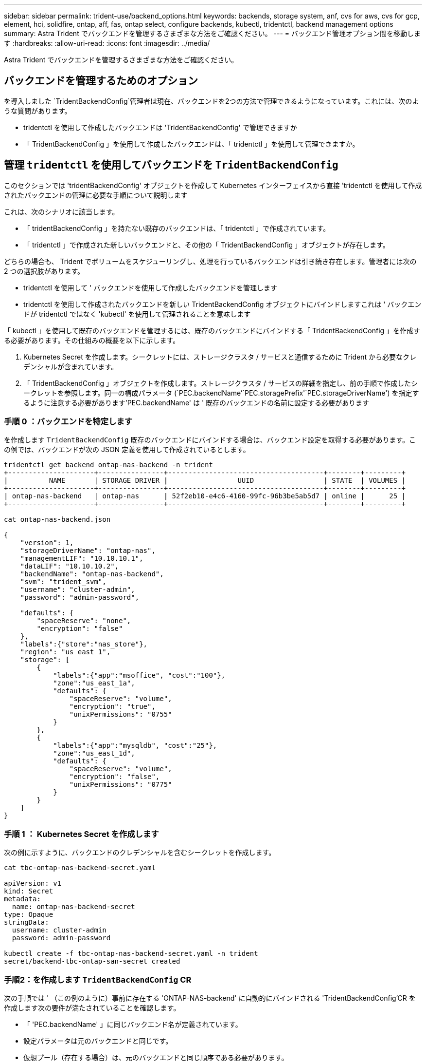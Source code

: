 ---
sidebar: sidebar 
permalink: trident-use/backend_options.html 
keywords: backends, storage system, anf, cvs for aws, cvs for gcp, element, hci, solidfire, ontap, aff, fas, ontap select, configure backends, kubectl, tridentctl, backend management options 
summary: Astra Trident でバックエンドを管理するさまざまな方法をご確認ください。 
---
= バックエンド管理オプション間を移動します
:hardbreaks:
:allow-uri-read: 
:icons: font
:imagesdir: ../media/


[role="lead"]
Astra Trident でバックエンドを管理するさまざまな方法をご確認ください。



== バックエンドを管理するためのオプション

を導入しました `TridentBackendConfig`管理者は現在、バックエンドを2つの方法で管理できるようになっています。これには、次のような質問があります。

* tridentctl を使用して作成したバックエンドは 'TridentBackendConfig' で管理できますか
* 「 TridentBackendConfig 」を使用して作成したバックエンドは、「 tridentctl 」を使用して管理できますか。




== 管理 `tridentctl` を使用してバックエンドを `TridentBackendConfig`

このセクションでは 'tridentBackendConfig' オブジェクトを作成して Kubernetes インターフェイスから直接 'tridentctl を使用して作成されたバックエンドの管理に必要な手順について説明します

これは、次のシナリオに該当します。

* 「 tridentBackendConfig 」を持たない既存のバックエンドは、「 tridentctl 」で作成されています。
* 「 tridentctl 」で作成された新しいバックエンドと、その他の「 TridentBackendConfig 」オブジェクトが存在します。


どちらの場合も、 Trident でボリュームをスケジューリングし、処理を行っているバックエンドは引き続き存在します。管理者には次の 2 つの選択肢があります。

* tridentctl を使用して ' バックエンドを使用して作成したバックエンドを管理します
* tridentctl を使用して作成されたバックエンドを新しい TridentBackendConfig オブジェクトにバインドしますこれは ' バックエンドが tridentctl ではなく 'kubectl' を使用して管理されることを意味します


「 kubectl 」を使用して既存のバックエンドを管理するには、既存のバックエンドにバインドする「 TridentBackendConfig 」を作成する必要があります。その仕組みの概要を以下に示します。

. Kubernetes Secret を作成します。シークレットには、ストレージクラスタ / サービスと通信するために Trident から必要なクレデンシャルが含まれています。
. 「 TridentBackendConfig 」オブジェクトを作成します。ストレージクラスタ / サービスの詳細を指定し、前の手順で作成したシークレットを参照します。同一の構成パラメータ (`PEC.backendName`'`PEC.storagePrefix'`PEC.storageDriverName') を指定するように注意する必要があります'PEC.backendName' は ' 既存のバックエンドの名前に設定する必要があります




=== 手順 0 ：バックエンドを特定します

を作成します `TridentBackendConfig` 既存のバックエンドにバインドする場合は、バックエンド設定を取得する必要があります。この例では、バックエンドが次の JSON 定義を使用して作成されているとします。

[listing]
----
tridentctl get backend ontap-nas-backend -n trident
+---------------------+----------------+--------------------------------------+--------+---------+
|          NAME       | STORAGE DRIVER |                 UUID                 | STATE  | VOLUMES |
+---------------------+----------------+--------------------------------------+--------+---------+
| ontap-nas-backend   | ontap-nas      | 52f2eb10-e4c6-4160-99fc-96b3be5ab5d7 | online |      25 |
+---------------------+----------------+--------------------------------------+--------+---------+

cat ontap-nas-backend.json

{
    "version": 1,
    "storageDriverName": "ontap-nas",
    "managementLIF": "10.10.10.1",
    "dataLIF": "10.10.10.2",
    "backendName": "ontap-nas-backend",
    "svm": "trident_svm",
    "username": "cluster-admin",
    "password": "admin-password",

    "defaults": {
        "spaceReserve": "none",
        "encryption": "false"
    },
    "labels":{"store":"nas_store"},
    "region": "us_east_1",
    "storage": [
        {
            "labels":{"app":"msoffice", "cost":"100"},
            "zone":"us_east_1a",
            "defaults": {
                "spaceReserve": "volume",
                "encryption": "true",
                "unixPermissions": "0755"
            }
        },
        {
            "labels":{"app":"mysqldb", "cost":"25"},
            "zone":"us_east_1d",
            "defaults": {
                "spaceReserve": "volume",
                "encryption": "false",
                "unixPermissions": "0775"
            }
        }
    ]
}
----


=== 手順 1 ： Kubernetes Secret を作成します

次の例に示すように、バックエンドのクレデンシャルを含むシークレットを作成します。

[listing]
----
cat tbc-ontap-nas-backend-secret.yaml

apiVersion: v1
kind: Secret
metadata:
  name: ontap-nas-backend-secret
type: Opaque
stringData:
  username: cluster-admin
  password: admin-password

kubectl create -f tbc-ontap-nas-backend-secret.yaml -n trident
secret/backend-tbc-ontap-san-secret created
----


=== 手順2：を作成します `TridentBackendConfig` CR

次の手順では ' （この例のように）事前に存在する 'ONTAP-NAS-backend' に自動的にバインドされる 'TridentBackendConfig'CR を作成します次の要件が満たされていることを確認します。

* 「 'PEC.backendName' 」に同じバックエンド名が定義されています。
* 設定パラメータは元のバックエンドと同じです。
* 仮想プール（存在する場合）は、元のバックエンドと同じ順序である必要があります。
* クレデンシャルは、プレーンテキストではなく、 Kubernetes Secret を通じて提供されます。


この場合、「 TridentBackendConfig 」は次のようになります。

[listing]
----
cat backend-tbc-ontap-nas.yaml
apiVersion: trident.netapp.io/v1
kind: TridentBackendConfig
metadata:
  name: tbc-ontap-nas-backend
spec:
  version: 1
  storageDriverName: ontap-nas
  managementLIF: 10.10.10.1
  dataLIF: 10.10.10.2
  backendName: ontap-nas-backend
  svm: trident_svm
  credentials:
    name: mysecret
  defaults:
    spaceReserve: none
    encryption: 'false'
  labels:
    store: nas_store
  region: us_east_1
  storage:
  - labels:
      app: msoffice
      cost: '100'
    zone: us_east_1a
    defaults:
      spaceReserve: volume
      encryption: 'true'
      unixPermissions: '0755'
  - labels:
      app: mysqldb
      cost: '25'
    zone: us_east_1d
    defaults:
      spaceReserve: volume
      encryption: 'false'
      unixPermissions: '0775'

kubectl create -f backend-tbc-ontap-nas.yaml -n trident
tridentbackendconfig.trident.netapp.io/tbc-ontap-nas-backend created
----


=== 手順3：のステータスを確認します `TridentBackendConfig` CR

「 TridentBackendConfig 」が作成された後、そのフェーズは「バインド」されている必要があります。また、既存のバックエンドと同じバックエンド名と UUID が反映されている必要があります。

[listing]
----
kubectl -n trident get tbc tbc-ontap-nas-backend -n trident
NAME                   BACKEND NAME          BACKEND UUID                           PHASE   STATUS
tbc-ontap-nas-backend  ontap-nas-backend     52f2eb10-e4c6-4160-99fc-96b3be5ab5d7   Bound   Success

#confirm that no new backends were created (i.e., TridentBackendConfig did not end up creating a new backend)
tridentctl get backend -n trident
+---------------------+----------------+--------------------------------------+--------+---------+
|          NAME       | STORAGE DRIVER |                 UUID                 | STATE  | VOLUMES |
+---------------------+----------------+--------------------------------------+--------+---------+
| ontap-nas-backend   | ontap-nas      | 52f2eb10-e4c6-4160-99fc-96b3be5ab5d7 | online |      25 |
+---------------------+----------------+--------------------------------------+--------+---------+
----
これで ' バックエンドは 'tbc-ontap/nas-backend`TridentBackendConfig' オブジェクトを使用して完全に管理されます



== 管理 `TridentBackendConfig` を使用してバックエンドを `tridentctl`

tridentBackendConfig を使用して作成されたバックエンドを一覧表示するには 'tridentctl を使用しますまた、管理者は、「 TridentBackendConfig 」を削除し、「 pec.deletionPolicy` 」が「 re 」に設定されていることを確認することで、「 tridentctl 」を使用してこのようなバックエンドを完全に管理することもできます。



=== 手順 0 ：バックエンドを特定します

たとえば ' 次のバックエンドが TridentBackendConfig を使用して作成されたとします

[listing]
----
kubectl get tbc backend-tbc-ontap-san -n trident -o wide
NAME                    BACKEND NAME        BACKEND UUID                           PHASE   STATUS    STORAGE DRIVER   DELETION POLICY
backend-tbc-ontap-san   ontap-san-backend   81abcb27-ea63-49bb-b606-0a5315ac5f82   Bound   Success   ontap-san        delete

tridentctl get backend ontap-san-backend -n trident
+-------------------+----------------+--------------------------------------+--------+---------+
|       NAME        | STORAGE DRIVER |                 UUID                 | STATE  | VOLUMES |
+-------------------+----------------+--------------------------------------+--------+---------+
| ontap-san-backend | ontap-san      | 81abcb27-ea63-49bb-b606-0a5315ac5f82 | online |      33 |
+-------------------+----------------+--------------------------------------+--------+---------+
----
出力からは、「 TridentBackendConfig 」が正常に作成され、バックエンドにバインドされていることがわかります（バックエンドの UUID を確認してください）。



=== 手順1：確認します `deletionPolicy` がに設定されます `retain`

「ネットワークポリシー」の値を見てみましょう。これは「山」に設定する必要があります。これにより 'TridentBackendConfig'CR が削除されても ' バックエンドの定義は引き続き表示され 'tridentctl' で管理できます

[listing]
----
kubectl get tbc backend-tbc-ontap-san -n trident -o wide
NAME                    BACKEND NAME        BACKEND UUID                           PHASE   STATUS    STORAGE DRIVER   DELETION POLICY
backend-tbc-ontap-san   ontap-san-backend   81abcb27-ea63-49bb-b606-0a5315ac5f82   Bound   Success   ontap-san        delete

# Patch value of deletionPolicy to retain
kubectl patch tbc backend-tbc-ontap-san --type=merge -p '{"spec":{"deletionPolicy":"retain"}}' -n trident
tridentbackendconfig.trident.netapp.io/backend-tbc-ontap-san patched

#Confirm the value of deletionPolicy
kubectl get tbc backend-tbc-ontap-san -n trident -o wide
NAME                    BACKEND NAME        BACKEND UUID                           PHASE   STATUS    STORAGE DRIVER   DELETION POLICY
backend-tbc-ontap-san   ontap-san-backend   81abcb27-ea63-49bb-b606-0a5315ac5f82   Bound   Success   ontap-san        retain
----

NOTE: 「削除ポリシー」が「再取得」に設定されていない限り、次の手順に進まないでください。



=== 手順2：を削除します `TridentBackendConfig` CR

最後の手順は、「 TridentBackendConfig 」 CR を削除することです。「削除ポリシー」が「取得」に設定されていることを確認したら、削除を続行できます。

[listing]
----
kubectl delete tbc backend-tbc-ontap-san -n trident
tridentbackendconfig.trident.netapp.io "backend-tbc-ontap-san" deleted

tridentctl get backend ontap-san-backend -n trident
+-------------------+----------------+--------------------------------------+--------+---------+
|       NAME        | STORAGE DRIVER |                 UUID                 | STATE  | VOLUMES |
+-------------------+----------------+--------------------------------------+--------+---------+
| ontap-san-backend | ontap-san      | 81abcb27-ea63-49bb-b606-0a5315ac5f82 | online |      33 |
+-------------------+----------------+--------------------------------------+--------+---------+
----
TridentBackendConfig オブジェクトを削除すると、 Astra Trident はバックエンド自体を削除せずに削除します。
